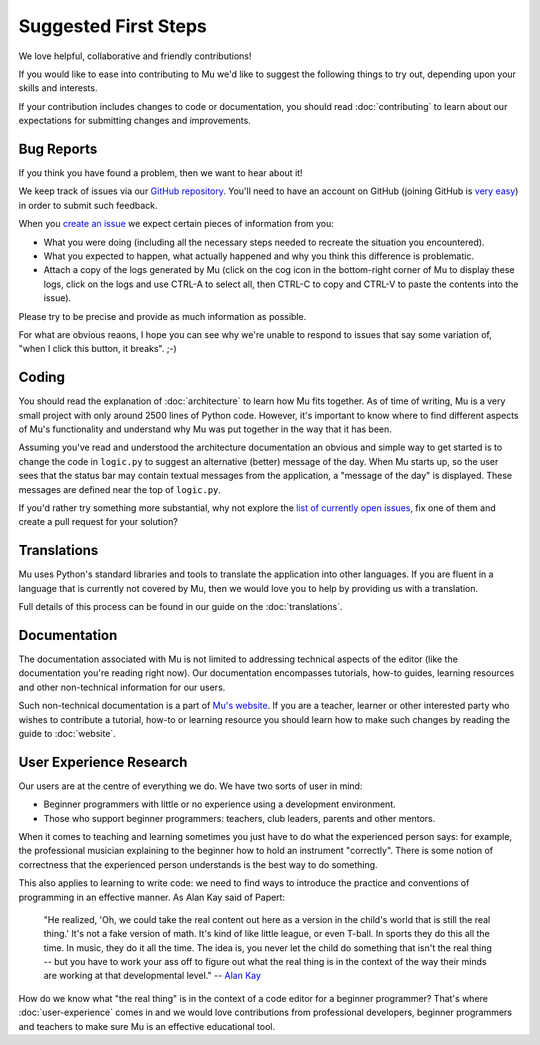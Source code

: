 Suggested First Steps
---------------------

We love helpful, collaborative and friendly contributions!

If you would like to ease into contributing to Mu we'd like to suggest the
following things to try out, depending upon your skills and interests.

If your contribution includes changes to code or documentation, you should read
:doc:`contributing` to learn about our expectations for submitting changes and
improvements.

Bug Reports
+++++++++++

If you think you have found a problem, then we want to hear about it!

We keep track of issues via our
`GitHub repository <https://github.com/mu-editor/mu/issues/>`_. You'll need to
have an account on GitHub (joining GitHub is
`very easy <https://github.com/join>`_) in order to submit such feedback.

When you `create an issue <https://github.com/mu-editor/mu/issues/new>`_ we
expect certain pieces of information from you:

* What you were doing (including all the necessary steps needed to recreate
  the situation you encountered).
* What you expected to happen, what actually happened and why you think this
  difference is problematic.
* Attach a copy of the logs generated by Mu (click on the cog icon in the
  bottom-right corner of Mu to display these logs, click on the logs and use
  CTRL-A to select all, then CTRL-C to copy and CTRL-V to paste the contents
  into the issue).

Please try to be precise and provide as much information as possible.

For what are obvious reaons, I hope you can see why we're unable to respond to
issues that say some variation of, "when I click this button, it breaks". ;-)

Coding
++++++

You should read the explanation of :doc:`architecture` to learn how Mu fits
together. As of time of writing, Mu is a very small project with only around
2500 lines of Python code. However, it's important to know where to find
different aspects of Mu's functionality and understand why Mu was put together
in the way that it has been.

Assuming you've read and understood the architecture documentation an obvious
and simple way to get started is to change the code in ``logic.py`` to suggest
an alternative (better) message of the day. When Mu starts up, so the user
sees that the status bar may contain textual messages from the application, a
"message of the day" is displayed. These messages are defined near the top of
``logic.py``.

If you'd rather try something more substantial, why not explore the
`list of currently open issues <https://github.com/mu-editor/mu/issues/>`_,
fix one of them and create a pull request for your solution?

Translations
++++++++++++

Mu uses Python's standard libraries and tools to translate the application into
other languages. If you are fluent in a language that is currently not covered
by Mu, then we would love you to help by providing us with a translation.

Full details of this process can be found in our guide on the
:doc:`translations`.

Documentation
+++++++++++++

The documentation associated with Mu is not limited to addressing technical
aspects of the editor (like the documentation you're reading right now). Our
documentation encompasses tutorials, how-to guides, learning resources and
other non-technical information for our users.

Such non-technical documentation is a part of
`Mu's website <https://codewith.mu/>`_. If you are a teacher, learner or other
interested party who wishes to contribute a tutorial, how-to or learning
resource you should learn how to make such changes by reading the guide to
:doc:`website`.

User Experience Research
++++++++++++++++++++++++

Our users are at the centre of everything we do. We have two sorts of user in
mind:

* Beginner programmers with little or no experience using a development
  environment.
* Those who support beginner programmers: teachers, club leaders, parents and
  other mentors.

When it comes to teaching and learning sometimes you just have to do what the
experienced person says: for example, the professional musician explaining to
the beginner how to hold an instrument "correctly". There is some notion of
correctness that the experienced person understands is the best way to do
something.

This also applies to learning to write code: we need to find ways to introduce
the practice and conventions of programming in an effective manner. As Alan Kay
said of Papert:
  
    "He realized, 'Oh, we could take the real content out here as a
    version in the child's world that is still the real thing.' It's not a fake
    version of math. It's kind of like little league, or even T-ball. In sports
    they do this all the time. In music, they do it all the time. The idea is,
    you never let the child do something that isn't the real thing -- but you
    have to work your ass off to figure out what the real thing is in the
    context of the way their minds are working at that developmental level."
    -- `Alan Kay <https://www.fastcompany.com/40435064/what-alan-kay-thinks-about-the-iphone-and-technology-now>`_

How do we know what "the real thing" is in the context of a code editor for a
beginner programmer? That's where :doc:`user-experience` comes in and we would
love contributions from professional developers, beginner programmers and
teachers to make sure Mu is an effective educational tool.
